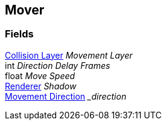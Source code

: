 [#manual/mover]

## Mover

### Fields

<<manual/collision-layer.html,Collision Layer>> _Movement Layer_::

int _Direction Delay Frames_::

float _Move Speed_::

https://docs.unity3d.com/ScriptReference/Renderer.html[Renderer^] _Shadow_::

<<manual/movement-direction.html,Movement Direction>> __direction_::

ifdef::backend-multipage_html5[]
link:reference/mover.html[Reference]
endif::[]